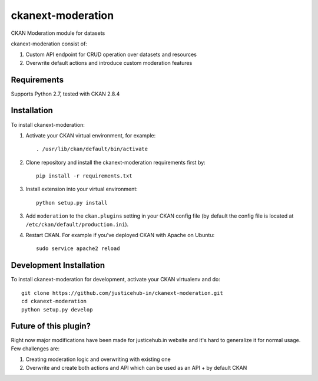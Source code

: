======================
ckanext-moderation
======================

.. Put a description of your extension here:
   What does it do? What features does it have?
   Consider including some screenshots or embedding a video!

CKAN Moderation module for datasets

ckanext-moderation consist of:

1. Custom API endpoint for CRUD operation over datasets and resources
2. Overwrite default actions and introduce custom moderation features

------------
Requirements
------------

Supports Python 2.7, tested with CKAN 2.8.4

------------
Installation
------------

.. Add any additional install steps to the list below.
   For example installing any non-Python dependencies or adding any required
   config settings.

To install ckanext-moderation:

1. Activate your CKAN virtual environment, for example::

     . /usr/lib/ckan/default/bin/activate

2. Clone repository and install the ckanext-moderation requirements first by::

      pip install -r requirements.txt

3. Install extension into your virtual environment::

     python setup.py install

3. Add ``moderation`` to the ``ckan.plugins`` setting in your CKAN
   config file (by default the config file is located at
   ``/etc/ckan/default/production.ini``).

4. Restart CKAN. For example if you've deployed CKAN with Apache on Ubuntu::

     sudo service apache2 reload


------------------------
Development Installation
------------------------

To install ckanext-moderation for development, activate your CKAN virtualenv and
do::

    git clone https://github.com/justicehub-in/ckanext-moderation.git
    cd ckanext-moderation
    python setup.py develop

------------------------
Future of this plugin?
------------------------

Right now major modifications have been made for justicehub.in website and it's hard to generalize it for normal usage.
Few challenges are:

1. Creating moderation logic and overwriting with existing one
2. Overwrite and create both actions and API which can be used as an API + by default CKAN
